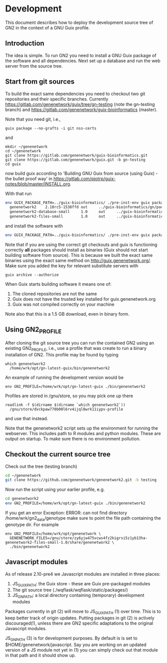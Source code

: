 * Development

This document describes how to deploy the development source tree of
GN2 in the context of a GNU Guix profile.

** Introduction

The idea is simple. To run GN2 you need to install a GNU Guix package
of the software and all dependencies. Next set up a database and run
the web server from the source tree.

** Start from git sources

To build the exact same dependencies you need to checkout two git
repositories and their specific branches. Currently
https://gitlab.com/genenetwork/guix/tree/gn-testing (note the
gn-testing branch) and
https://gitlab.com/genenetwork/guix-bioinformatics (master).

Note that you need git, i.e.,

: guix package --no-grafts -i git nss-certs

and

: mkdir ~/genenetwork
: cd ~/genenetwork
: git clone https://gitlab.com/genenetwork/guix-bioinformatics.git
: git clone https://gitlab.com/genenetwork/guix.git -b gn-testing
: cd guix

now build guix according to 'Building GNU Guix from source (using
Guix) - the bullet proof way' in
https://gitlab.com/pjotrp/guix-notes/blob/master/INSTALL.org.

With that run

#+begin_src sh   :lang bash
env GUIX_PACKAGE_PATH=../guix-bioinformatics/ ./pre-inst-env guix package -A genene
  genenetwork2    2.10rc5-1538ffd out     ../guix-bioinformatics/gn/packages/genenetwork.scm:170:2
  genenetwork2-database-small     1.0     out     ../guix-bioinformatics/gn/packages/genenetwork.scm:318:4
  genenetwork2-files-small        1.0     out     ../guix-bioinformatics/gn/packages/genenetwork.scm:276:4
#+end_src

and install the software with

#+begin_src sh   :lang bash
env GUIX_PACKAGE_PATH=../guix-bioinformatics/ ./pre-inst-env guix package -i genenetwork2 --no-grafts --substitute-urls="http://guix.genenetwork.org https://berlin.guixsd.org https://mirror.hydra.gnu.org" --dry-run
#+end_src

Note that if you are using the correct git checkouts and guix is
functioning correctly *all* packages should install as binaries (Guix
should not start building software from source). This is because we
built the exact same binaries using the exact same method on
http://guix.genenetwork.org/. Make sure you added the key for relevant
substitute servers with

: guix archive --authorize

When Guix starts building software it means one of:

1. The cloned repositories are not the same
2. Guix does not have the trusted key installed for guix.genenetwork.org
3. Guix was not compiled correctly on your machine

Note also that this is a 1.5 GB download, even in binary form.

** Using GN2_PROFILE

After cloning the git source tree you can run the contained GN2 using
an existing GN2_PROFILE, i.e., use a profile that was create to run a
binary installation of GN2. This profile may be found by typing

: which genenetwork2
:   /home/wrk/opt/gn-latest-guix/bin/genenetwork2

An example of running the development version would be

: env GN2_PROFILE=/home/wrk/opt/gn-latest-guix ./bin/genenetwork2

Profiles are stored in /gnu/store, so you may pick one up there

: readlink -f $(dirname $(dirname `which genenetwork2`))
:   /gnu/store/dvckpaw770b00l6rv4ijql8wrk11iypv-profile

and use that instead.

Note that the genenetwork2 script sets up the environment for running
the webserver. This includes path to R modules and python modules. These
are output on startup. To make sure there is no environment pollution.

** Checkout the current source tree

Check out the tree (testing branch)

#+begin_src sh   :lang bash
cd ~/genenetwork
git clone https://github.com/genenetwork/genenetwork2.git -b testing
#+end_src

Now run the script using your earlier profile, e.g.

#+begin_src sh   :lang bash
cd genenetwork2
env GN2_PROFILE=/home/wrk/opt/gn-latest-guix ./bin/genenetwork2
#+end_src

If you get an error Exception: ERROR: can not find directory
/home/wrk/gn2_data/genotype make sure to point the file path
containing the genotype dir. For example

: env GN2_PROFILE=/home/wrk/opt/genenetwork \
:   GENENETWORK_FILES=/gnu/store/zy6yjw475vcws4fz2kigrsi5z1yb13ha-genenetwork2-files-small-1.0/share/genenetwork2 \
:   ./bin/genenetwork2

** Javascript modules

As of release 2.10-pre4 we Javascript modules are installed in three places:

1. JS_GUIX_PATH: the Guix store - these are Guix pre-packaged modules
2. The git source tree (./wqflask/wqflask/static/packages/)
3. JS_GN_PATH: a local directory containing (temporary) development modules

Packages currently in git (2) will move to JS_GUIX_PATH (1) over
time. This is to keep better track of origin updates. Putting packages
in git (2) is actively discouraged(!), unless there are GN2 specific
adaptations to the original Javascript modules.

JS_GN_PATH (3) is for development purposes. By default is is set to
$HOME/genenetwork/javascript. Say you are working on an updated
version of a JS module not yet in (1) you can simply check out that
module in that path and it should show up.

